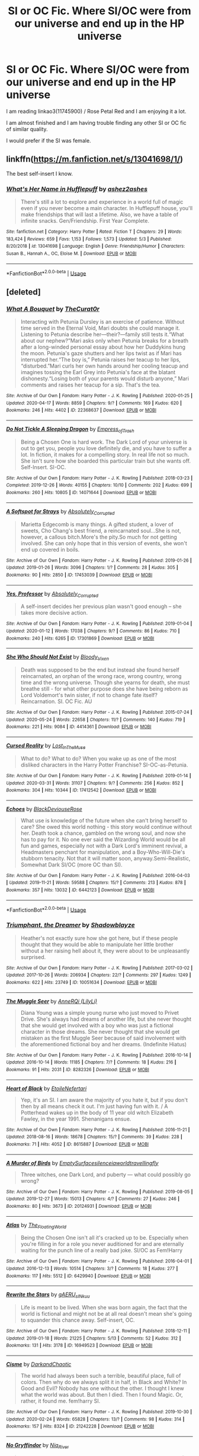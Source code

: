 #+TITLE: SI or OC Fic. Where SI/OC were from our universe and end up in the HP universe

* SI or OC Fic. Where SI/OC were from our universe and end up in the HP universe
:PROPERTIES:
:Author: Elementa_7801
:Score: 7
:DateUnix: 1591367010.0
:DateShort: 2020-Jun-05
:FlairText: Request
:END:
I am reading linkao3(11745900) / Rose Petal Red and I am enjoying it a lot.

I am almost finished and I am having trouble finding any other SI or OC fic of similar quality.

I would prefer if the SI was female.


** linkffn([[https://m.fanfiction.net/s/13041698/1/]])

The best self-insert I know.
:PROPERTIES:
:Author: MTheLoud
:Score: 2
:DateUnix: 1591409755.0
:DateShort: 2020-Jun-06
:END:

*** [[https://www.fanfiction.net/s/13041698/1/][*/What's Her Name in Hufflepuff/*]] by [[https://www.fanfiction.net/u/12472/ashez2ashes][/ashez2ashes/]]

#+begin_quote
  There's still a lot to explore and experience in a world full of magic even if you never become a main character. In Hufflepuff house, you'll make friendships that will last a lifetime. Also, we have a table of infinite snacks. Gen/Friendship. First Year Complete.
#+end_quote

^{/Site/:} ^{fanfiction.net} ^{*|*} ^{/Category/:} ^{Harry} ^{Potter} ^{*|*} ^{/Rated/:} ^{Fiction} ^{T} ^{*|*} ^{/Chapters/:} ^{29} ^{*|*} ^{/Words/:} ^{183,424} ^{*|*} ^{/Reviews/:} ^{659} ^{*|*} ^{/Favs/:} ^{1,153} ^{*|*} ^{/Follows/:} ^{1,573} ^{*|*} ^{/Updated/:} ^{5/3} ^{*|*} ^{/Published/:} ^{8/20/2018} ^{*|*} ^{/id/:} ^{13041698} ^{*|*} ^{/Language/:} ^{English} ^{*|*} ^{/Genre/:} ^{Friendship/Humor} ^{*|*} ^{/Characters/:} ^{Susan} ^{B.,} ^{Hannah} ^{A.,} ^{OC,} ^{Eloise} ^{M.} ^{*|*} ^{/Download/:} ^{[[http://www.ff2ebook.com/old/ffn-bot/index.php?id=13041698&source=ff&filetype=epub][EPUB]]} ^{or} ^{[[http://www.ff2ebook.com/old/ffn-bot/index.php?id=13041698&source=ff&filetype=mobi][MOBI]]}

--------------

*FanfictionBot*^{2.0.0-beta} | [[https://github.com/tusing/reddit-ffn-bot/wiki/Usage][Usage]]
:PROPERTIES:
:Author: FanfictionBot
:Score: 1
:DateUnix: 1591409771.0
:DateShort: 2020-Jun-06
:END:


** [deleted]
:PROPERTIES:
:Score: 2
:DateUnix: 1591508405.0
:DateShort: 2020-Jun-07
:END:

*** [[https://archiveofourown.org/works/22368637][*/What A Bouquet/*]] by [[https://www.archiveofourown.org/users/TheCurat0r/pseuds/TheCurat0r][/TheCurat0r/]]

#+begin_quote
  Interacting with Petunia Dursley is an exercise of patience. Without time served in the Eternal Void, Mari doubts she could manage it. Listening to Petunia describe her---their?---family still tests it.“What about our nephew?”Mari asks only when Petunia breaks for a breath after a long-winded personal essay about how her Duddykins hung the moon. Petunia's gaze shutters and her lips twist as if Mari has interrupted her.“The boy is,” Petunia raises her teacup to her lips, “disturbed.”Mari curls her own hands around her cooling teacup and imagines tossing the Earl Grey into Petunia's face at the blatant dishonesty.“Losing both of your parents would disturb anyone,” Mari comments and raises her teacup for a sip.  That's the tea.
#+end_quote

^{/Site/:} ^{Archive} ^{of} ^{Our} ^{Own} ^{*|*} ^{/Fandom/:} ^{Harry} ^{Potter} ^{-} ^{J.} ^{K.} ^{Rowling} ^{*|*} ^{/Published/:} ^{2020-01-25} ^{*|*} ^{/Updated/:} ^{2020-04-17} ^{*|*} ^{/Words/:} ^{8859} ^{*|*} ^{/Chapters/:} ^{9/?} ^{*|*} ^{/Comments/:} ^{169} ^{*|*} ^{/Kudos/:} ^{620} ^{*|*} ^{/Bookmarks/:} ^{246} ^{*|*} ^{/Hits/:} ^{4402} ^{*|*} ^{/ID/:} ^{22368637} ^{*|*} ^{/Download/:} ^{[[https://archiveofourown.org/downloads/22368637/What%20A%20Bouquet.epub?updated_at=1587106847][EPUB]]} ^{or} ^{[[https://archiveofourown.org/downloads/22368637/What%20A%20Bouquet.mobi?updated_at=1587106847][MOBI]]}

--------------

[[https://archiveofourown.org/works/14071644][*/Do Not Tickle A Sleeping Dragon/*]] by [[https://www.archiveofourown.org/users/Empress_of_Trash/pseuds/Empress_of_Trash][/Empress_of_Trash/]]

#+begin_quote
  Being a Chosen One is hard work. The Dark Lord of your universe is out to get you, people you love definitely die, and you have to suffer a lot. In fiction, it makes for a compelling story. In real life not so much. She isn't sure how she boarded this particular train but she wants off. Self-Insert. SI-OC.
#+end_quote

^{/Site/:} ^{Archive} ^{of} ^{Our} ^{Own} ^{*|*} ^{/Fandom/:} ^{Harry} ^{Potter} ^{-} ^{J.} ^{K.} ^{Rowling} ^{*|*} ^{/Published/:} ^{2018-03-23} ^{*|*} ^{/Completed/:} ^{2019-12-26} ^{*|*} ^{/Words/:} ^{40155} ^{*|*} ^{/Chapters/:} ^{10/10} ^{*|*} ^{/Comments/:} ^{202} ^{*|*} ^{/Kudos/:} ^{699} ^{*|*} ^{/Bookmarks/:} ^{260} ^{*|*} ^{/Hits/:} ^{10805} ^{*|*} ^{/ID/:} ^{14071644} ^{*|*} ^{/Download/:} ^{[[https://archiveofourown.org/downloads/14071644/Do%20Not%20Tickle%20A%20Sleeping.epub?updated_at=1577342051][EPUB]]} ^{or} ^{[[https://archiveofourown.org/downloads/14071644/Do%20Not%20Tickle%20A%20Sleeping.mobi?updated_at=1577342051][MOBI]]}

--------------

[[https://archiveofourown.org/works/17453039][*/A Softspot for Strays/*]] by [[https://www.archiveofourown.org/users/Absolutely_Corrupted/pseuds/Absolutely_Corrupted][/Absolutely_Corrupted/]]

#+begin_quote
  Marietta Edgecomb is many things. A gifted student, a lover of sweets, Cho Chang's best friend, a reincarnated soul...She is not, however, a callous bitch.More's the pity.So much for not getting involved. She can only hope that in this version of events, she won't end up covered in boils.
#+end_quote

^{/Site/:} ^{Archive} ^{of} ^{Our} ^{Own} ^{*|*} ^{/Fandom/:} ^{Harry} ^{Potter} ^{-} ^{J.} ^{K.} ^{Rowling} ^{*|*} ^{/Published/:} ^{2019-01-26} ^{*|*} ^{/Updated/:} ^{2019-01-26} ^{*|*} ^{/Words/:} ^{3096} ^{*|*} ^{/Chapters/:} ^{1/?} ^{*|*} ^{/Comments/:} ^{28} ^{*|*} ^{/Kudos/:} ^{305} ^{*|*} ^{/Bookmarks/:} ^{90} ^{*|*} ^{/Hits/:} ^{2850} ^{*|*} ^{/ID/:} ^{17453039} ^{*|*} ^{/Download/:} ^{[[https://archiveofourown.org/downloads/17453039/A%20Softspot%20for%20Strays.epub?updated_at=1578161709][EPUB]]} ^{or} ^{[[https://archiveofourown.org/downloads/17453039/A%20Softspot%20for%20Strays.mobi?updated_at=1578161709][MOBI]]}

--------------

[[https://archiveofourown.org/works/17301869][*/Yes, Professor/*]] by [[https://www.archiveofourown.org/users/Absolutely_Corrupted/pseuds/Absolutely_Corrupted][/Absolutely_Corrupted/]]

#+begin_quote
  A self-insert decides her previous plan wasn't good enough -- she takes more decisive action.
#+end_quote

^{/Site/:} ^{Archive} ^{of} ^{Our} ^{Own} ^{*|*} ^{/Fandom/:} ^{Harry} ^{Potter} ^{-} ^{J.} ^{K.} ^{Rowling} ^{*|*} ^{/Published/:} ^{2019-01-04} ^{*|*} ^{/Updated/:} ^{2020-01-12} ^{*|*} ^{/Words/:} ^{17038} ^{*|*} ^{/Chapters/:} ^{9/?} ^{*|*} ^{/Comments/:} ^{86} ^{*|*} ^{/Kudos/:} ^{710} ^{*|*} ^{/Bookmarks/:} ^{240} ^{*|*} ^{/Hits/:} ^{6265} ^{*|*} ^{/ID/:} ^{17301869} ^{*|*} ^{/Download/:} ^{[[https://archiveofourown.org/downloads/17301869/Yes%20Professor.epub?updated_at=1591283295][EPUB]]} ^{or} ^{[[https://archiveofourown.org/downloads/17301869/Yes%20Professor.mobi?updated_at=1591283295][MOBI]]}

--------------

[[https://archiveofourown.org/works/4414361][*/She Who Should Not Exist/*]] by [[https://www.archiveofourown.org/users/Bloody_Vixen/pseuds/Bloody_Vixen][/Bloody_Vixen/]]

#+begin_quote
  Death was supposed to be the end but instead she found herself reincarnated, an orphan of the wrong race, wrong country, wrong time and the wrong universe. Though she yearns for death, she must breathe still - for what other purpose does she have being reborn as Lord Voldemort's twin sister, if not to change fate itself? Reincarnation. SI. OC Fic. AU
#+end_quote

^{/Site/:} ^{Archive} ^{of} ^{Our} ^{Own} ^{*|*} ^{/Fandom/:} ^{Harry} ^{Potter} ^{-} ^{J.} ^{K.} ^{Rowling} ^{*|*} ^{/Published/:} ^{2015-07-24} ^{*|*} ^{/Updated/:} ^{2020-05-24} ^{*|*} ^{/Words/:} ^{22658} ^{*|*} ^{/Chapters/:} ^{11/?} ^{*|*} ^{/Comments/:} ^{140} ^{*|*} ^{/Kudos/:} ^{719} ^{*|*} ^{/Bookmarks/:} ^{221} ^{*|*} ^{/Hits/:} ^{9084} ^{*|*} ^{/ID/:} ^{4414361} ^{*|*} ^{/Download/:} ^{[[https://archiveofourown.org/downloads/4414361/She%20Who%20Should%20Not%20Exist.epub?updated_at=1590343950][EPUB]]} ^{or} ^{[[https://archiveofourown.org/downloads/4414361/She%20Who%20Should%20Not%20Exist.mobi?updated_at=1590343950][MOBI]]}

--------------

[[https://archiveofourown.org/works/17412542][*/Cursed Reality/*]] by [[https://www.archiveofourown.org/users/Lost_In_The_Muse/pseuds/Lost_In_The_Muse][/Lost_In_The_Muse/]]

#+begin_quote
  What to do? What to do? When you wake up as one of the most disliked characters in the Harry Potter Franchise? SI-OC-as-Petunia.
#+end_quote

^{/Site/:} ^{Archive} ^{of} ^{Our} ^{Own} ^{*|*} ^{/Fandom/:} ^{Harry} ^{Potter} ^{-} ^{J.} ^{K.} ^{Rowling} ^{*|*} ^{/Published/:} ^{2019-01-14} ^{*|*} ^{/Updated/:} ^{2020-03-31} ^{*|*} ^{/Words/:} ^{31107} ^{*|*} ^{/Chapters/:} ^{9/?} ^{*|*} ^{/Comments/:} ^{256} ^{*|*} ^{/Kudos/:} ^{852} ^{*|*} ^{/Bookmarks/:} ^{304} ^{*|*} ^{/Hits/:} ^{10344} ^{*|*} ^{/ID/:} ^{17412542} ^{*|*} ^{/Download/:} ^{[[https://archiveofourown.org/downloads/17412542/Cursed%20Reality.epub?updated_at=1585701060][EPUB]]} ^{or} ^{[[https://archiveofourown.org/downloads/17412542/Cursed%20Reality.mobi?updated_at=1585701060][MOBI]]}

--------------

[[https://archiveofourown.org/works/6442123][*/Echoes/*]] by [[https://www.archiveofourown.org/users/BlackDeviouseRose/pseuds/BlackDeviouseRose][/BlackDeviouseRose/]]

#+begin_quote
  What use is knowledge of the future when she can't bring herself to care? She owed this world nothing - this story would continue without her. Death took a chance, gambled on the wrong soul, and now she has to pay for it. No one ever said the Wizarding World would be all fun and games, especially not with a Dark Lord's imminent revival, a Headmasters penchant for manipulation, and a Boy-Who-Will-Die's stubborn tenacity. Not that it will matter soon, anyway.Semi-Realistic, Somewhat Dark SI/OC (more OC than SI).
#+end_quote

^{/Site/:} ^{Archive} ^{of} ^{Our} ^{Own} ^{*|*} ^{/Fandom/:} ^{Harry} ^{Potter} ^{-} ^{J.} ^{K.} ^{Rowling} ^{*|*} ^{/Published/:} ^{2016-04-03} ^{*|*} ^{/Updated/:} ^{2019-11-21} ^{*|*} ^{/Words/:} ^{59588} ^{*|*} ^{/Chapters/:} ^{15/?} ^{*|*} ^{/Comments/:} ^{213} ^{*|*} ^{/Kudos/:} ^{878} ^{*|*} ^{/Bookmarks/:} ^{357} ^{*|*} ^{/Hits/:} ^{13032} ^{*|*} ^{/ID/:} ^{6442123} ^{*|*} ^{/Download/:} ^{[[https://archiveofourown.org/downloads/6442123/Echoes.epub?updated_at=1582838336][EPUB]]} ^{or} ^{[[https://archiveofourown.org/downloads/6442123/Echoes.mobi?updated_at=1582838336][MOBI]]}

--------------

*FanfictionBot*^{2.0.0-beta} | [[https://github.com/tusing/reddit-ffn-bot/wiki/Usage][Usage]]
:PROPERTIES:
:Author: FanfictionBot
:Score: 1
:DateUnix: 1591508446.0
:DateShort: 2020-Jun-07
:END:


*** [[https://archiveofourown.org/works/10051634][*/Triumphant, the Dreamer/*]] by [[https://www.archiveofourown.org/users/Shadowblayze/pseuds/Shadowblayze][/Shadowblayze/]]

#+begin_quote
  Heather's not exactly sure how she got here, but if these people thought that they would be able to manipulate her little brother without a her raising hell about it, they were about to be unpleasantly surprised.
#+end_quote

^{/Site/:} ^{Archive} ^{of} ^{Our} ^{Own} ^{*|*} ^{/Fandom/:} ^{Harry} ^{Potter} ^{-} ^{J.} ^{K.} ^{Rowling} ^{*|*} ^{/Published/:} ^{2017-03-02} ^{*|*} ^{/Updated/:} ^{2017-10-26} ^{*|*} ^{/Words/:} ^{206934} ^{*|*} ^{/Chapters/:} ^{22/?} ^{*|*} ^{/Comments/:} ^{297} ^{*|*} ^{/Kudos/:} ^{1249} ^{*|*} ^{/Bookmarks/:} ^{622} ^{*|*} ^{/Hits/:} ^{23749} ^{*|*} ^{/ID/:} ^{10051634} ^{*|*} ^{/Download/:} ^{[[https://archiveofourown.org/downloads/10051634/Triumphant%20the%20Dreamer.epub?updated_at=1554199454][EPUB]]} ^{or} ^{[[https://archiveofourown.org/downloads/10051634/Triumphant%20the%20Dreamer.mobi?updated_at=1554199454][MOBI]]}

--------------

[[https://archiveofourown.org/works/8282326][*/The Muggle Seer/*]] by [[https://www.archiveofourown.org/users/LilyLi/pseuds/AnneRQi][/AnneRQi (LilyLi)/]]

#+begin_quote
  Diana Young was a simple young nurse who just moved to Privet Drive. She's always had dreams of another life, but she never thought that she would get involved with a boy who was just a fictional character in those dreams. She never thought that she would get mistaken as the first Muggle Seer because of said involvement with the aforementioned fictional boy and her dreams. (Indefinite Hiatus)
#+end_quote

^{/Site/:} ^{Archive} ^{of} ^{Our} ^{Own} ^{*|*} ^{/Fandom/:} ^{Harry} ^{Potter} ^{-} ^{J.} ^{K.} ^{Rowling} ^{*|*} ^{/Published/:} ^{2016-10-14} ^{*|*} ^{/Updated/:} ^{2016-10-14} ^{*|*} ^{/Words/:} ^{11185} ^{*|*} ^{/Chapters/:} ^{7/?} ^{*|*} ^{/Comments/:} ^{18} ^{*|*} ^{/Kudos/:} ^{216} ^{*|*} ^{/Bookmarks/:} ^{91} ^{*|*} ^{/Hits/:} ^{2031} ^{*|*} ^{/ID/:} ^{8282326} ^{*|*} ^{/Download/:} ^{[[https://archiveofourown.org/downloads/8282326/The%20Muggle%20Seer.epub?updated_at=1546370978][EPUB]]} ^{or} ^{[[https://archiveofourown.org/downloads/8282326/The%20Muggle%20Seer.mobi?updated_at=1546370978][MOBI]]}

--------------

[[https://archiveofourown.org/works/8615887][*/Heart of Black/*]] by [[https://www.archiveofourown.org/users/EtoileNefertari/pseuds/EtoileNefertari][/EtoileNefertari/]]

#+begin_quote
  Yep, it's an SI. I am aware the majority of you hate it, but if you don't then by all means check it out. I'm just having fun with it. / A Potterhead wakes up in the body of 11 year old witch Elizabeth Fawley, in the year 1991. Shenanigans ensue.
#+end_quote

^{/Site/:} ^{Archive} ^{of} ^{Our} ^{Own} ^{*|*} ^{/Fandom/:} ^{Harry} ^{Potter} ^{-} ^{J.} ^{K.} ^{Rowling} ^{*|*} ^{/Published/:} ^{2016-11-21} ^{*|*} ^{/Updated/:} ^{2018-08-16} ^{*|*} ^{/Words/:} ^{18678} ^{*|*} ^{/Chapters/:} ^{15/?} ^{*|*} ^{/Comments/:} ^{39} ^{*|*} ^{/Kudos/:} ^{228} ^{*|*} ^{/Bookmarks/:} ^{71} ^{*|*} ^{/Hits/:} ^{4052} ^{*|*} ^{/ID/:} ^{8615887} ^{*|*} ^{/Download/:} ^{[[https://archiveofourown.org/downloads/8615887/Heart%20of%20Black.epub?updated_at=1585216835][EPUB]]} ^{or} ^{[[https://archiveofourown.org/downloads/8615887/Heart%20of%20Black.mobi?updated_at=1585216835][MOBI]]}

--------------

[[https://archiveofourown.org/works/20124931][*/A Murder of Birds/*]] by [[https://www.archiveofourown.org/users/EmptySurface/pseuds/EmptySurface/users/silenceia/pseuds/silenceia/users/worldtravellingfly/pseuds/worldtravellingfly][/EmptySurfacesilenceiaworldtravellingfly/]]

#+begin_quote
  Three witches, one Dark Lord, and puberty --- what could possibly go wrong?
#+end_quote

^{/Site/:} ^{Archive} ^{of} ^{Our} ^{Own} ^{*|*} ^{/Fandom/:} ^{Harry} ^{Potter} ^{-} ^{J.} ^{K.} ^{Rowling} ^{*|*} ^{/Published/:} ^{2019-08-05} ^{*|*} ^{/Updated/:} ^{2019-12-27} ^{*|*} ^{/Words/:} ^{15013} ^{*|*} ^{/Chapters/:} ^{4/?} ^{*|*} ^{/Comments/:} ^{27} ^{*|*} ^{/Kudos/:} ^{246} ^{*|*} ^{/Bookmarks/:} ^{80} ^{*|*} ^{/Hits/:} ^{3673} ^{*|*} ^{/ID/:} ^{20124931} ^{*|*} ^{/Download/:} ^{[[https://archiveofourown.org/downloads/20124931/A%20Murder%20of%20Birds.epub?updated_at=1577838656][EPUB]]} ^{or} ^{[[https://archiveofourown.org/downloads/20124931/A%20Murder%20of%20Birds.mobi?updated_at=1577838656][MOBI]]}

--------------

[[https://archiveofourown.org/works/6429940][*/Atlas/*]] by [[https://www.archiveofourown.org/users/The_Floating_World/pseuds/The_Floating_World][/The_Floating_World/]]

#+begin_quote
  Being the Chosen One isn't all it's cracked up to be. Especially when you're filling in for a role you never auditioned for and are eternally waiting for the punch line of a really bad joke. SI/OC as Fem!Harry
#+end_quote

^{/Site/:} ^{Archive} ^{of} ^{Our} ^{Own} ^{*|*} ^{/Fandom/:} ^{Harry} ^{Potter} ^{-} ^{J.} ^{K.} ^{Rowling} ^{*|*} ^{/Published/:} ^{2016-04-01} ^{*|*} ^{/Updated/:} ^{2016-12-13} ^{*|*} ^{/Words/:} ^{10514} ^{*|*} ^{/Chapters/:} ^{3/?} ^{*|*} ^{/Comments/:} ^{18} ^{*|*} ^{/Kudos/:} ^{277} ^{*|*} ^{/Bookmarks/:} ^{117} ^{*|*} ^{/Hits/:} ^{5512} ^{*|*} ^{/ID/:} ^{6429940} ^{*|*} ^{/Download/:} ^{[[https://archiveofourown.org/downloads/6429940/Atlas.epub?updated_at=1510208824][EPUB]]} ^{or} ^{[[https://archiveofourown.org/downloads/6429940/Atlas.mobi?updated_at=1510208824][MOBI]]}

--------------

[[https://archiveofourown.org/works/16949523][*/Rewrite the Stars/*]] by [[https://www.archiveofourown.org/users/gAERU_sINkuu/pseuds/gAERU_sINkuu][/gAERU_sINkuu/]]

#+begin_quote
  Life is meant to be lived. When she was born again, the fact that the world is fictional and might not be at all real doesn't mean she's going to squander this chance away. Self-insert, OC.
#+end_quote

^{/Site/:} ^{Archive} ^{of} ^{Our} ^{Own} ^{*|*} ^{/Fandom/:} ^{Harry} ^{Potter} ^{-} ^{J.} ^{K.} ^{Rowling} ^{*|*} ^{/Published/:} ^{2018-12-11} ^{*|*} ^{/Updated/:} ^{2019-01-18} ^{*|*} ^{/Words/:} ^{21225} ^{*|*} ^{/Chapters/:} ^{5/13} ^{*|*} ^{/Comments/:} ^{52} ^{*|*} ^{/Kudos/:} ^{312} ^{*|*} ^{/Bookmarks/:} ^{131} ^{*|*} ^{/Hits/:} ^{3178} ^{*|*} ^{/ID/:} ^{16949523} ^{*|*} ^{/Download/:} ^{[[https://archiveofourown.org/downloads/16949523/Rewrite%20the%20Stars.epub?updated_at=1567726703][EPUB]]} ^{or} ^{[[https://archiveofourown.org/downloads/16949523/Rewrite%20the%20Stars.mobi?updated_at=1567726703][MOBI]]}

--------------

[[https://archiveofourown.org/works/21242228][*/Cisme/*]] by [[https://www.archiveofourown.org/users/DarkandChaotic/pseuds/DarkandChaotic][/DarkandChaotic/]]

#+begin_quote
  The world had always been such a terrible, beautiful place, full of colors. Then why do we always split it in half, in Black and White? In Good and Evil? Nobody has one without the other. I thought I knew what the world was about. But then I died. Then I found Magic. Or, rather, it found me. fem!harry SI.
#+end_quote

^{/Site/:} ^{Archive} ^{of} ^{Our} ^{Own} ^{*|*} ^{/Fandom/:} ^{Harry} ^{Potter} ^{-} ^{J.} ^{K.} ^{Rowling} ^{*|*} ^{/Published/:} ^{2019-10-30} ^{*|*} ^{/Updated/:} ^{2020-02-24} ^{*|*} ^{/Words/:} ^{65828} ^{*|*} ^{/Chapters/:} ^{13/?} ^{*|*} ^{/Comments/:} ^{98} ^{*|*} ^{/Kudos/:} ^{314} ^{*|*} ^{/Bookmarks/:} ^{157} ^{*|*} ^{/Hits/:} ^{8324} ^{*|*} ^{/ID/:} ^{21242228} ^{*|*} ^{/Download/:} ^{[[https://archiveofourown.org/downloads/21242228/Cisme.epub?updated_at=1582553415][EPUB]]} ^{or} ^{[[https://archiveofourown.org/downloads/21242228/Cisme.mobi?updated_at=1582553415][MOBI]]}

--------------

[[https://archiveofourown.org/works/2748992][*/No Gryffindor/*]] by [[https://www.archiveofourown.org/users/Nia_River/pseuds/Nia_River][/Nia_River/]]

#+begin_quote
  I wasn't the Lavender that could have been ... I was no Gryffindor.(A realistic attempt at an SI fic, with absolutely zero Mary-Sue-ishness).
#+end_quote

^{/Site/:} ^{Archive} ^{of} ^{Our} ^{Own} ^{*|*} ^{/Fandom/:} ^{Harry} ^{Potter} ^{-} ^{J.} ^{K.} ^{Rowling} ^{*|*} ^{/Published/:} ^{2014-12-10} ^{*|*} ^{/Words/:} ^{2336} ^{*|*} ^{/Chapters/:} ^{1/1} ^{*|*} ^{/Comments/:} ^{41} ^{*|*} ^{/Kudos/:} ^{440} ^{*|*} ^{/Bookmarks/:} ^{78} ^{*|*} ^{/Hits/:} ^{7385} ^{*|*} ^{/ID/:} ^{2748992} ^{*|*} ^{/Download/:} ^{[[https://archiveofourown.org/downloads/2748992/No%20Gryffindor.epub?updated_at=1524319267][EPUB]]} ^{or} ^{[[https://archiveofourown.org/downloads/2748992/No%20Gryffindor.mobi?updated_at=1524319267][MOBI]]}

--------------

*FanfictionBot*^{2.0.0-beta} | [[https://github.com/tusing/reddit-ffn-bot/wiki/Usage][Usage]]
:PROPERTIES:
:Author: FanfictionBot
:Score: 1
:DateUnix: 1591508457.0
:DateShort: 2020-Jun-07
:END:


*** [[https://archiveofourown.org/works/7628623][*/Dawn of a New Century/*]] by [[https://www.archiveofourown.org/users/bakaprincess85/pseuds/bakaprincess85][/bakaprincess85/]]

#+begin_quote
  You won't believe me when I tell you who I was reborn as, but I'll tell you anyway. There was no Harry James Potter. Instead, there was an Adaline Lily Potter. Yes, you read this right. I was reborn into a female Harry Potter. Go me! Not really, if you remember what all Harry had to go through before he got his happy ever after.
#+end_quote

^{/Site/:} ^{Archive} ^{of} ^{Our} ^{Own} ^{*|*} ^{/Fandom/:} ^{Harry} ^{Potter} ^{-} ^{J.} ^{K.} ^{Rowling} ^{*|*} ^{/Published/:} ^{2016-07-30} ^{*|*} ^{/Updated/:} ^{2016-08-21} ^{*|*} ^{/Words/:} ^{22951} ^{*|*} ^{/Chapters/:} ^{16/?} ^{*|*} ^{/Comments/:} ^{82} ^{*|*} ^{/Kudos/:} ^{483} ^{*|*} ^{/Bookmarks/:} ^{176} ^{*|*} ^{/Hits/:} ^{9479} ^{*|*} ^{/ID/:} ^{7628623} ^{*|*} ^{/Download/:} ^{[[https://archiveofourown.org/downloads/7628623/Dawn%20of%20a%20New%20Century.epub?updated_at=1471815035][EPUB]]} ^{or} ^{[[https://archiveofourown.org/downloads/7628623/Dawn%20of%20a%20New%20Century.mobi?updated_at=1471815035][MOBI]]}

--------------

[[https://archiveofourown.org/works/5143445][*/Stars in the Silence/*]] by [[https://www.archiveofourown.org/users/Nariel/pseuds/Nariel][/Nariel/]]

#+begin_quote
  London is a big city. In cities of such size, many small details pass by unnoticed by most of the crowd. Homes become invisible, shops are glanced over and ignored, strange events and people are written off as one-time occurrences, and anomalies are unknowingly brushed aside. SI/OC.
#+end_quote

^{/Site/:} ^{Archive} ^{of} ^{Our} ^{Own} ^{*|*} ^{/Fandom/:} ^{Harry} ^{Potter} ^{-} ^{J.} ^{K.} ^{Rowling} ^{*|*} ^{/Published/:} ^{2015-11-04} ^{*|*} ^{/Updated/:} ^{2017-11-04} ^{*|*} ^{/Words/:} ^{50969} ^{*|*} ^{/Chapters/:} ^{17/?} ^{*|*} ^{/Comments/:} ^{90} ^{*|*} ^{/Kudos/:} ^{569} ^{*|*} ^{/Bookmarks/:} ^{223} ^{*|*} ^{/Hits/:} ^{14873} ^{*|*} ^{/ID/:} ^{5143445} ^{*|*} ^{/Download/:} ^{[[https://archiveofourown.org/downloads/5143445/Stars%20in%20the%20Silence.epub?updated_at=1585060223][EPUB]]} ^{or} ^{[[https://archiveofourown.org/downloads/5143445/Stars%20in%20the%20Silence.mobi?updated_at=1585060223][MOBI]]}

--------------

[[https://archiveofourown.org/works/14344680][*/where the stars hide their graves/*]] by [[https://www.archiveofourown.org/users/Morte_Sangriz/pseuds/Morte_Sangriz/users/NonchalantxFish/pseuds/NonchalantxFish][/Morte_SangrizNonchalantxFish/]]

#+begin_quote
  Sometimes new stars are born from the collapse of others, life from death, order from chaos. Sometimes new stars are born in worlds that once lived in the pages of a book and think upon waking "shit." Canopa is one such star. Now, if only she could actually remember the entire plot instead of just bits and pieces that would be great. (SI/OC) Pairing undecided.
#+end_quote

^{/Site/:} ^{Archive} ^{of} ^{Our} ^{Own} ^{*|*} ^{/Fandom/:} ^{Harry} ^{Potter} ^{-} ^{J.} ^{K.} ^{Rowling} ^{*|*} ^{/Published/:} ^{2018-04-17} ^{*|*} ^{/Updated/:} ^{2019-04-30} ^{*|*} ^{/Words/:} ^{12978} ^{*|*} ^{/Chapters/:} ^{4/?} ^{*|*} ^{/Comments/:} ^{77} ^{*|*} ^{/Kudos/:} ^{607} ^{*|*} ^{/Bookmarks/:} ^{248} ^{*|*} ^{/Hits/:} ^{8583} ^{*|*} ^{/ID/:} ^{14344680} ^{*|*} ^{/Download/:} ^{[[https://archiveofourown.org/downloads/14344680/where%20the%20stars%20hide.epub?updated_at=1556846785][EPUB]]} ^{or} ^{[[https://archiveofourown.org/downloads/14344680/where%20the%20stars%20hide.mobi?updated_at=1556846785][MOBI]]}

--------------

[[https://archiveofourown.org/works/15342105][*/Riddle Chronicles/*]] by [[https://www.archiveofourown.org/users/Maerchenlaenderin/pseuds/Maerchenlaenderin][/Maerchenlaenderin/]]

#+begin_quote
  Oh.Bloody. Hell.I knew I could be a bit thick sometimes, but that was bad, even for me. I had been so focused on the books that I hadn't thought about my surroundings at all. Old-timer cars. The clothes. People's reactions to my skin tone. Heating systems. The non-existing regulations for orphanages. Those weren't the eighties. I was in the bloody thirties! In the time of Tom Riddle! And... the boy I shared a room with... was THE Lord Voldemort!!!Or... would become him.Whatever.
#+end_quote

^{/Site/:} ^{Archive} ^{of} ^{Our} ^{Own} ^{*|*} ^{/Fandom/:} ^{Harry} ^{Potter} ^{-} ^{J.} ^{K.} ^{Rowling} ^{*|*} ^{/Published/:} ^{2018-07-18} ^{*|*} ^{/Updated/:} ^{2019-06-11} ^{*|*} ^{/Words/:} ^{30905} ^{*|*} ^{/Chapters/:} ^{18/?} ^{*|*} ^{/Comments/:} ^{165} ^{*|*} ^{/Kudos/:} ^{289} ^{*|*} ^{/Bookmarks/:} ^{111} ^{*|*} ^{/Hits/:} ^{6209} ^{*|*} ^{/ID/:} ^{15342105} ^{*|*} ^{/Download/:} ^{[[https://archiveofourown.org/downloads/15342105/Riddle%20Chronicles.epub?updated_at=1567165052][EPUB]]} ^{or} ^{[[https://archiveofourown.org/downloads/15342105/Riddle%20Chronicles.mobi?updated_at=1567165052][MOBI]]}

--------------

[[https://archiveofourown.org/works/15315219][*/Granger Chronicles/*]] by [[https://www.archiveofourown.org/users/Maerchenlaenderin/pseuds/Maerchenlaenderin][/Maerchenlaenderin/]]

#+begin_quote
  Granger?I knew that name. Why did I know that name?It really DID sound fami-... Oh.A mop of bushy, untameable hair. Books, everywhere one looked. The obvious lack of other interests.Oh, wonderful.I had always thought her a very flat character, with no more use than being the personal library and research assistant of her friends, and what I had seen of her life ‘till now emphasized that conviction.Bloody. Hell. I was Hermione fucking Granger.
#+end_quote

^{/Site/:} ^{Archive} ^{of} ^{Our} ^{Own} ^{*|*} ^{/Fandom/:} ^{Harry} ^{Potter} ^{-} ^{J.} ^{K.} ^{Rowling} ^{*|*} ^{/Published/:} ^{2018-07-16} ^{*|*} ^{/Updated/:} ^{2020-06-01} ^{*|*} ^{/Words/:} ^{50510} ^{*|*} ^{/Chapters/:} ^{24/?} ^{*|*} ^{/Comments/:} ^{258} ^{*|*} ^{/Kudos/:} ^{666} ^{*|*} ^{/Bookmarks/:} ^{259} ^{*|*} ^{/Hits/:} ^{13168} ^{*|*} ^{/ID/:} ^{15315219} ^{*|*} ^{/Download/:} ^{[[https://archiveofourown.org/downloads/15315219/Granger%20Chronicles.epub?updated_at=1591026592][EPUB]]} ^{or} ^{[[https://archiveofourown.org/downloads/15315219/Granger%20Chronicles.mobi?updated_at=1591026592][MOBI]]}

--------------

[[https://archiveofourown.org/works/20526767][*/qui vivra verra/*]] by [[https://www.archiveofourown.org/users/heatherandochre/pseuds/heatherandochre][/heatherandochre/]]

#+begin_quote
  The residents of Number 8 Privet Drive were just as they were expected to be.
#+end_quote

^{/Site/:} ^{Archive} ^{of} ^{Our} ^{Own} ^{*|*} ^{/Fandom/:} ^{Harry} ^{Potter} ^{-} ^{J.} ^{K.} ^{Rowling} ^{*|*} ^{/Published/:} ^{2019-09-05} ^{*|*} ^{/Updated/:} ^{2020-05-12} ^{*|*} ^{/Words/:} ^{12436} ^{*|*} ^{/Chapters/:} ^{2/?} ^{*|*} ^{/Comments/:} ^{26} ^{*|*} ^{/Kudos/:} ^{74} ^{*|*} ^{/Bookmarks/:} ^{27} ^{*|*} ^{/Hits/:} ^{811} ^{*|*} ^{/ID/:} ^{20526767} ^{*|*} ^{/Download/:} ^{[[https://archiveofourown.org/downloads/20526767/qui%20vivra%20verra.epub?updated_at=1589338883][EPUB]]} ^{or} ^{[[https://archiveofourown.org/downloads/20526767/qui%20vivra%20verra.mobi?updated_at=1589338883][MOBI]]}

--------------

[[https://archiveofourown.org/works/24113458][*/The Mudblood of Slytherin/*]] by [[https://www.archiveofourown.org/users/nickahontas/pseuds/nickahontas][/nickahontas/]]

#+begin_quote
  A college student is reborn as Ted Tonks's little sister. She is determined to learn all that she can in order to vanquish Voldemort before Halloween of 1981. At any cost, by any means. That intense ambition and utter ruthlessness has the Hat sort her, a known muggleborn, into Slytherin. _____________________I got tired of reading OCs and SIs and AUs that did nothing to change to the plot so here we are.
#+end_quote

^{/Site/:} ^{Archive} ^{of} ^{Our} ^{Own} ^{*|*} ^{/Fandom/:} ^{Harry} ^{Potter} ^{-} ^{J.} ^{K.} ^{Rowling} ^{*|*} ^{/Published/:} ^{2020-05-10} ^{*|*} ^{/Updated/:} ^{2020-05-15} ^{*|*} ^{/Words/:} ^{9618} ^{*|*} ^{/Chapters/:} ^{4/12} ^{*|*} ^{/Comments/:} ^{24} ^{*|*} ^{/Kudos/:} ^{140} ^{*|*} ^{/Bookmarks/:} ^{70} ^{*|*} ^{/Hits/:} ^{1251} ^{*|*} ^{/ID/:} ^{24113458} ^{*|*} ^{/Download/:} ^{[[https://archiveofourown.org/downloads/24113458/The%20Mudblood%20of.epub?updated_at=1589598730][EPUB]]} ^{or} ^{[[https://archiveofourown.org/downloads/24113458/The%20Mudblood%20of.mobi?updated_at=1589598730][MOBI]]}

--------------

*FanfictionBot*^{2.0.0-beta} | [[https://github.com/tusing/reddit-ffn-bot/wiki/Usage][Usage]]
:PROPERTIES:
:Author: FanfictionBot
:Score: 1
:DateUnix: 1591508469.0
:DateShort: 2020-Jun-07
:END:


*** [[https://archiveofourown.org/works/24196849][*/Seven Devils/*]] by [[https://www.archiveofourown.org/users/please_dont/pseuds/please_dont][/please_dont/]]

#+begin_quote
  “Are you implying that I am responsible for Voldemort's actions?” Dumbledore's voice had finally turned cold.“No, I'm saying you're responsible for neglecting a young boy! You treated him with nothing but suspicion and coldness, and when he grew up suspicious and cold you took that as confirmation that you were always right about him.”“I assume you have a reason for laying these heavy charges at my feet,” said Dumbledore quietly.She sighed. “I just think... maybe you should take your own advice and try to solve this problem with love, not destruction. You don't have to destroy a Horcrux. You can heal it.”“You speak of remorse,” Dumbledore didn't sound impressed. “If I may, I see very little chance of convincing Voldemort to feel empathy for the things he has done --”“Not Voldemort,” she interrupted. “Tom.”“You are suggesting that we use Voldemort's first Horcrux to reanimate sixteen-year-old Tom Riddle.” Dumbledore's tone left much to be desired.
#+end_quote

^{/Site/:} ^{Archive} ^{of} ^{Our} ^{Own} ^{*|*} ^{/Fandom/:} ^{Harry} ^{Potter} ^{-} ^{J.} ^{K.} ^{Rowling} ^{*|*} ^{/Published/:} ^{2020-05-15} ^{*|*} ^{/Updated/:} ^{2020-05-28} ^{*|*} ^{/Words/:} ^{40434} ^{*|*} ^{/Chapters/:} ^{13/?} ^{*|*} ^{/Comments/:} ^{27} ^{*|*} ^{/Kudos/:} ^{57} ^{*|*} ^{/Bookmarks/:} ^{18} ^{*|*} ^{/Hits/:} ^{857} ^{*|*} ^{/ID/:} ^{24196849} ^{*|*} ^{/Download/:} ^{[[https://archiveofourown.org/downloads/24196849/Seven%20Devils.epub?updated_at=1590666193][EPUB]]} ^{or} ^{[[https://archiveofourown.org/downloads/24196849/Seven%20Devils.mobi?updated_at=1590666193][MOBI]]}

--------------

*FanfictionBot*^{2.0.0-beta} | [[https://github.com/tusing/reddit-ffn-bot/wiki/Usage][Usage]]
:PROPERTIES:
:Author: FanfictionBot
:Score: 1
:DateUnix: 1591508480.0
:DateShort: 2020-Jun-07
:END:


** [[https://forums.sufficientvelocity.com/threads/umbrus-shade-the-incredibly-annoyed-ravenclaw-harry-potter-si.48980/]]
:PROPERTIES:
:Author: alamptr
:Score: 2
:DateUnix: 1591385809.0
:DateShort: 2020-Jun-06
:END:


** [deleted]
:PROPERTIES:
:Score: 1
:DateUnix: 1591413885.0
:DateShort: 2020-Jun-06
:END:

*** [[https://www.fanfiction.net/s/13195996/1/][*/Harry Potter, Self-Insert/*]] by [[https://www.fanfiction.net/u/11520472/15Redstones][/15Redstones/]]

#+begin_quote
  I am a 18 year old fanfiction writer, schoolkid and computer nerd. I also just woke up in the body of 8 year old Harry Potter. How did I get here? No idea. What am I going to do? Priority one, survive. Priority two, drag this world into the 21st century.
#+end_quote

^{/Site/:} ^{fanfiction.net} ^{*|*} ^{/Category/:} ^{Harry} ^{Potter} ^{*|*} ^{/Rated/:} ^{Fiction} ^{T} ^{*|*} ^{/Chapters/:} ^{21} ^{*|*} ^{/Words/:} ^{37,396} ^{*|*} ^{/Reviews/:} ^{165} ^{*|*} ^{/Favs/:} ^{662} ^{*|*} ^{/Follows/:} ^{943} ^{*|*} ^{/Updated/:} ^{6/3} ^{*|*} ^{/Published/:} ^{2/2/2019} ^{*|*} ^{/id/:} ^{13195996} ^{*|*} ^{/Language/:} ^{English} ^{*|*} ^{/Genre/:} ^{Humor/Adventure} ^{*|*} ^{/Characters/:} ^{Harry} ^{P.,} ^{Hermione} ^{G.,} ^{Severus} ^{S.,} ^{Albus} ^{D.} ^{*|*} ^{/Download/:} ^{[[http://www.ff2ebook.com/old/ffn-bot/index.php?id=13195996&source=ff&filetype=epub][EPUB]]} ^{or} ^{[[http://www.ff2ebook.com/old/ffn-bot/index.php?id=13195996&source=ff&filetype=mobi][MOBI]]}

--------------

*FanfictionBot*^{2.0.0-beta} | [[https://github.com/tusing/reddit-ffn-bot/wiki/Usage][Usage]]
:PROPERTIES:
:Author: FanfictionBot
:Score: 1
:DateUnix: 1591413896.0
:DateShort: 2020-Jun-06
:END:


** Nobody told ME the rules

I've forgotten the author, but I know the SI was Zach/Zack or something.
:PROPERTIES:
:Author: -Umbrella
:Score: 1
:DateUnix: 1591470159.0
:DateShort: 2020-Jun-06
:END:

*** [deleted]
:PROPERTIES:
:Score: 1
:DateUnix: 1591508009.0
:DateShort: 2020-Jun-07
:END:

**** [[https://www.fanfiction.net/s/10851278/1/][*/Nobody told Me the rules/*]] by [[https://www.fanfiction.net/u/5569435/Zaxaramas][/Zaxaramas/]]

#+begin_quote
  An avid Harry Potter fan gets dropped into the wizarding world. Metamorphing, AU goodness. Skewed ages
#+end_quote

^{/Site/:} ^{fanfiction.net} ^{*|*} ^{/Category/:} ^{Harry} ^{Potter} ^{*|*} ^{/Rated/:} ^{Fiction} ^{M} ^{*|*} ^{/Chapters/:} ^{68} ^{*|*} ^{/Words/:} ^{149,146} ^{*|*} ^{/Reviews/:} ^{952} ^{*|*} ^{/Favs/:} ^{2,908} ^{*|*} ^{/Follows/:} ^{1,917} ^{*|*} ^{/Updated/:} ^{3/3/2015} ^{*|*} ^{/Published/:} ^{11/26/2014} ^{*|*} ^{/Status/:} ^{Complete} ^{*|*} ^{/id/:} ^{10851278} ^{*|*} ^{/Language/:} ^{English} ^{*|*} ^{/Genre/:} ^{Humor/Adventure} ^{*|*} ^{/Characters/:} ^{Harry} ^{P.,} ^{Fleur} ^{D.,} ^{N.} ^{Tonks,} ^{OC} ^{*|*} ^{/Download/:} ^{[[http://www.ff2ebook.com/old/ffn-bot/index.php?id=10851278&source=ff&filetype=epub][EPUB]]} ^{or} ^{[[http://www.ff2ebook.com/old/ffn-bot/index.php?id=10851278&source=ff&filetype=mobi][MOBI]]}

--------------

*FanfictionBot*^{2.0.0-beta} | [[https://github.com/tusing/reddit-ffn-bot/wiki/Usage][Usage]]
:PROPERTIES:
:Author: FanfictionBot
:Score: 1
:DateUnix: 1591508023.0
:DateShort: 2020-Jun-07
:END:


** [deleted]
:PROPERTIES:
:Score: 1
:DateUnix: 1591508904.0
:DateShort: 2020-Jun-07
:END:

*** [[https://www.fanfiction.net/s/11491494/1/][*/Darker Than Black/*]] by [[https://www.fanfiction.net/u/3571363/GaleSynch][/GaleSynch/]]

#+begin_quote
  Knowing the future doesn't make it any brighter. AU, SI-OC. Co-written with Riseha.
#+end_quote

^{/Site/:} ^{fanfiction.net} ^{*|*} ^{/Category/:} ^{Harry} ^{Potter} ^{*|*} ^{/Rated/:} ^{Fiction} ^{T} ^{*|*} ^{/Chapters/:} ^{3} ^{*|*} ^{/Words/:} ^{11,207} ^{*|*} ^{/Reviews/:} ^{460} ^{*|*} ^{/Favs/:} ^{1,087} ^{*|*} ^{/Follows/:} ^{1,429} ^{*|*} ^{/Updated/:} ^{1/2/2018} ^{*|*} ^{/Published/:} ^{9/6/2015} ^{*|*} ^{/id/:} ^{11491494} ^{*|*} ^{/Language/:} ^{English} ^{*|*} ^{/Genre/:} ^{Adventure/Friendship} ^{*|*} ^{/Characters/:} ^{Harry} ^{P.,} ^{Sirius} ^{B.,} ^{Albus} ^{D.,} ^{OC} ^{*|*} ^{/Download/:} ^{[[http://www.ff2ebook.com/old/ffn-bot/index.php?id=11491494&source=ff&filetype=epub][EPUB]]} ^{or} ^{[[http://www.ff2ebook.com/old/ffn-bot/index.php?id=11491494&source=ff&filetype=mobi][MOBI]]}

--------------

[[https://www.fanfiction.net/s/10115976/1/][*/Butterfly Effect/*]] by [[https://www.fanfiction.net/u/3571363/GaleSynch][/GaleSynch/]]

#+begin_quote
  AU: They say a flap of a butterfly's wings can cause a hurricane on the other side of the world. In other words, one small difference can change some major event. Did I believe it? No. I didn't. Not until the day I died. Self-Insert in pre-Riddle era.
#+end_quote

^{/Site/:} ^{fanfiction.net} ^{*|*} ^{/Category/:} ^{Harry} ^{Potter} ^{*|*} ^{/Rated/:} ^{Fiction} ^{T} ^{*|*} ^{/Chapters/:} ^{4} ^{*|*} ^{/Words/:} ^{31,436} ^{*|*} ^{/Reviews/:} ^{245} ^{*|*} ^{/Favs/:} ^{1,526} ^{*|*} ^{/Follows/:} ^{678} ^{*|*} ^{/Updated/:} ^{4/12/2015} ^{*|*} ^{/Published/:} ^{2/16/2014} ^{*|*} ^{/Status/:} ^{Complete} ^{*|*} ^{/id/:} ^{10115976} ^{*|*} ^{/Language/:} ^{English} ^{*|*} ^{/Genre/:} ^{Fantasy/Family} ^{*|*} ^{/Characters/:} ^{<OC,} ^{Tom} ^{R.} ^{Sr.>} ^{Albus} ^{D.,} ^{Tom} ^{R.} ^{Jr.} ^{*|*} ^{/Download/:} ^{[[http://www.ff2ebook.com/old/ffn-bot/index.php?id=10115976&source=ff&filetype=epub][EPUB]]} ^{or} ^{[[http://www.ff2ebook.com/old/ffn-bot/index.php?id=10115976&source=ff&filetype=mobi][MOBI]]}

--------------

[[https://www.fanfiction.net/s/10814626/1/][*/A Fresh Bouquet/*]] by [[https://www.fanfiction.net/u/2221413/Tsume-Yuki][/Tsume Yuki/]]

#+begin_quote
  Reborn into the world of Harry Potter, Poppy Evans has only one goal; make sure she's not the only magical Evans alive by 1982. And maybe save that smug Potter while she's at it. Regulus Black didn't fit into the equation; he wasn't suppose to be so distracting.
#+end_quote

^{/Site/:} ^{fanfiction.net} ^{*|*} ^{/Category/:} ^{Harry} ^{Potter} ^{*|*} ^{/Rated/:} ^{Fiction} ^{M} ^{*|*} ^{/Chapters/:} ^{27} ^{*|*} ^{/Words/:} ^{59,567} ^{*|*} ^{/Reviews/:} ^{2,968} ^{*|*} ^{/Favs/:} ^{5,907} ^{*|*} ^{/Follows/:} ^{6,619} ^{*|*} ^{/Updated/:} ^{5/7} ^{*|*} ^{/Published/:} ^{11/9/2014} ^{*|*} ^{/Status/:} ^{Complete} ^{*|*} ^{/id/:} ^{10814626} ^{*|*} ^{/Language/:} ^{English} ^{*|*} ^{/Genre/:} ^{Romance/Family} ^{*|*} ^{/Characters/:} ^{<Regulus} ^{B.,} ^{OC>} ^{Lily} ^{Evans} ^{P.,} ^{Marauders} ^{*|*} ^{/Download/:} ^{[[http://www.ff2ebook.com/old/ffn-bot/index.php?id=10814626&source=ff&filetype=epub][EPUB]]} ^{or} ^{[[http://www.ff2ebook.com/old/ffn-bot/index.php?id=10814626&source=ff&filetype=mobi][MOBI]]}

--------------

[[https://www.fanfiction.net/s/9399640/1/][*/In Bad Faith/*]] by [[https://www.fanfiction.net/u/922715/Slayer-Anderson][/Slayer Anderson/]]

#+begin_quote
  I never pretended to know what I was doing in my last life. Why should I pretend to know anything about this one? Well, the other option is a horrific and bloody death, so...I better start learning how to be a witch. OC Self-Insert/Draco's Younger Sister. [DEAD]
#+end_quote

^{/Site/:} ^{fanfiction.net} ^{*|*} ^{/Category/:} ^{Harry} ^{Potter} ^{*|*} ^{/Rated/:} ^{Fiction} ^{T} ^{*|*} ^{/Chapters/:} ^{6} ^{*|*} ^{/Words/:} ^{73,552} ^{*|*} ^{/Reviews/:} ^{1,119} ^{*|*} ^{/Favs/:} ^{3,896} ^{*|*} ^{/Follows/:} ^{3,939} ^{*|*} ^{/Updated/:} ^{6/18/2014} ^{*|*} ^{/Published/:} ^{6/17/2013} ^{*|*} ^{/id/:} ^{9399640} ^{*|*} ^{/Language/:} ^{English} ^{*|*} ^{/Genre/:} ^{Supernatural/Adventure} ^{*|*} ^{/Characters/:} ^{OC,} ^{Draco} ^{M.} ^{*|*} ^{/Download/:} ^{[[http://www.ff2ebook.com/old/ffn-bot/index.php?id=9399640&source=ff&filetype=epub][EPUB]]} ^{or} ^{[[http://www.ff2ebook.com/old/ffn-bot/index.php?id=9399640&source=ff&filetype=mobi][MOBI]]}

--------------

[[https://www.fanfiction.net/s/12136589/1/][*/Fish Hooks In The Corners Of Their Mouths/*]] by [[https://www.fanfiction.net/u/4668065/deletrear][/deletrear/]]

#+begin_quote
  "Monachopsis: The subtle but persistent feeling of being out of place." ... Not entirely accurate, but it'll do for describing the situation. People swallow that explanation easier than: 'I died once, but it's okay! I got better.'
#+end_quote

^{/Site/:} ^{fanfiction.net} ^{*|*} ^{/Category/:} ^{Harry} ^{Potter} ^{*|*} ^{/Rated/:} ^{Fiction} ^{T} ^{*|*} ^{/Chapters/:} ^{15} ^{*|*} ^{/Words/:} ^{118,001} ^{*|*} ^{/Reviews/:} ^{262} ^{*|*} ^{/Favs/:} ^{690} ^{*|*} ^{/Follows/:} ^{637} ^{*|*} ^{/Updated/:} ^{9/20/2017} ^{*|*} ^{/Published/:} ^{9/5/2016} ^{*|*} ^{/Status/:} ^{Complete} ^{*|*} ^{/id/:} ^{12136589} ^{*|*} ^{/Language/:} ^{English} ^{*|*} ^{/Genre/:} ^{Romance/Angst} ^{*|*} ^{/Characters/:} ^{Harry} ^{P.,} ^{Sirius} ^{B.,} ^{Luna} ^{L.,} ^{OC} ^{*|*} ^{/Download/:} ^{[[http://www.ff2ebook.com/old/ffn-bot/index.php?id=12136589&source=ff&filetype=epub][EPUB]]} ^{or} ^{[[http://www.ff2ebook.com/old/ffn-bot/index.php?id=12136589&source=ff&filetype=mobi][MOBI]]}

--------------

[[https://www.fanfiction.net/s/12560378/1/][*/To The Next/*]] by [[https://www.fanfiction.net/u/2366925/queenfirst][/queenfirst/]]

#+begin_quote
  "To the well organised mind, death is but the next great adventure" --- Albus Dumbledore. Pretty words, yeah, but she didn't expect them to be so damn literal. Sorta-SI/OC.
#+end_quote

^{/Site/:} ^{fanfiction.net} ^{*|*} ^{/Category/:} ^{Harry} ^{Potter} ^{*|*} ^{/Rated/:} ^{Fiction} ^{T} ^{*|*} ^{/Chapters/:} ^{43} ^{*|*} ^{/Words/:} ^{193,505} ^{*|*} ^{/Reviews/:} ^{1,114} ^{*|*} ^{/Favs/:} ^{2,905} ^{*|*} ^{/Follows/:} ^{3,863} ^{*|*} ^{/Updated/:} ^{5/16} ^{*|*} ^{/Published/:} ^{7/5/2017} ^{*|*} ^{/id/:} ^{12560378} ^{*|*} ^{/Language/:} ^{English} ^{*|*} ^{/Genre/:} ^{Friendship/Family} ^{*|*} ^{/Characters/:} ^{Harry} ^{P.,} ^{OC} ^{*|*} ^{/Download/:} ^{[[http://www.ff2ebook.com/old/ffn-bot/index.php?id=12560378&source=ff&filetype=epub][EPUB]]} ^{or} ^{[[http://www.ff2ebook.com/old/ffn-bot/index.php?id=12560378&source=ff&filetype=mobi][MOBI]]}

--------------

[[https://www.fanfiction.net/s/10767136/1/][*/Closer/*]] by [[https://www.fanfiction.net/u/4054664/Riseha][/Riseha/]]

#+begin_quote
  My life took a completely different turn when I woke up in prison Nurmengard and found that I'd switched bodies with a girl named Germaine Grindelwald. I never knew insanity lurked in my mind and could've been exploited so easily. Self-Insert as morally-bent!OC. Quite AU. Slytherin!Harry & Hermione.
#+end_quote

^{/Site/:} ^{fanfiction.net} ^{*|*} ^{/Category/:} ^{Harry} ^{Potter} ^{*|*} ^{/Rated/:} ^{Fiction} ^{T} ^{*|*} ^{/Chapters/:} ^{7} ^{*|*} ^{/Words/:} ^{24,315} ^{*|*} ^{/Reviews/:} ^{123} ^{*|*} ^{/Favs/:} ^{468} ^{*|*} ^{/Follows/:} ^{530} ^{*|*} ^{/Updated/:} ^{11/30/2014} ^{*|*} ^{/Published/:} ^{10/19/2014} ^{*|*} ^{/id/:} ^{10767136} ^{*|*} ^{/Language/:} ^{English} ^{*|*} ^{/Genre/:} ^{Fantasy/Adventure} ^{*|*} ^{/Characters/:} ^{Harry} ^{P.,} ^{Albus} ^{D.,} ^{OC,} ^{Gellert} ^{G.} ^{*|*} ^{/Download/:} ^{[[http://www.ff2ebook.com/old/ffn-bot/index.php?id=10767136&source=ff&filetype=epub][EPUB]]} ^{or} ^{[[http://www.ff2ebook.com/old/ffn-bot/index.php?id=10767136&source=ff&filetype=mobi][MOBI]]}

--------------

[[https://www.fanfiction.net/s/9185836/1/][*/Mosaic/*]] by [[https://www.fanfiction.net/u/4617829/Benibara-Hirano][/Benibara Hirano/]]

#+begin_quote
  Every moment matters, no matter how seemingly small and insignificant. [OC SI, possible changes from canon] [HIATUS]
#+end_quote

^{/Site/:} ^{fanfiction.net} ^{*|*} ^{/Category/:} ^{Harry} ^{Potter} ^{*|*} ^{/Rated/:} ^{Fiction} ^{T} ^{*|*} ^{/Chapters/:} ^{15} ^{*|*} ^{/Words/:} ^{45,996} ^{*|*} ^{/Reviews/:} ^{129} ^{*|*} ^{/Favs/:} ^{485} ^{*|*} ^{/Follows/:} ^{554} ^{*|*} ^{/Updated/:} ^{12/8/2013} ^{*|*} ^{/Published/:} ^{4/9/2013} ^{*|*} ^{/id/:} ^{9185836} ^{*|*} ^{/Language/:} ^{English} ^{*|*} ^{/Genre/:} ^{Drama/Hurt/Comfort} ^{*|*} ^{/Characters/:} ^{OC,} ^{Marauders} ^{*|*} ^{/Download/:} ^{[[http://www.ff2ebook.com/old/ffn-bot/index.php?id=9185836&source=ff&filetype=epub][EPUB]]} ^{or} ^{[[http://www.ff2ebook.com/old/ffn-bot/index.php?id=9185836&source=ff&filetype=mobi][MOBI]]}

--------------

*FanfictionBot*^{2.0.0-beta} | [[https://github.com/tusing/reddit-ffn-bot/wiki/Usage][Usage]]
:PROPERTIES:
:Author: FanfictionBot
:Score: 1
:DateUnix: 1591509001.0
:DateShort: 2020-Jun-07
:END:


*** [[https://www.fanfiction.net/s/10399889/1/][*/One More Day/*]] by [[https://www.fanfiction.net/u/4054664/Riseha][/Riseha/]]

#+begin_quote
  As if this life hadn't been a mistake, it must be dangerous and full of losses too. Damn, being Severus Snape's daughter really, really, sucks. Slightly AU, SI.
#+end_quote

^{/Site/:} ^{fanfiction.net} ^{*|*} ^{/Category/:} ^{Harry} ^{Potter} ^{*|*} ^{/Rated/:} ^{Fiction} ^{T} ^{*|*} ^{/Chapters/:} ^{4} ^{*|*} ^{/Words/:} ^{11,068} ^{*|*} ^{/Reviews/:} ^{136} ^{*|*} ^{/Favs/:} ^{492} ^{*|*} ^{/Follows/:} ^{639} ^{*|*} ^{/Updated/:} ^{7/1/2015} ^{*|*} ^{/Published/:} ^{6/1/2014} ^{*|*} ^{/id/:} ^{10399889} ^{*|*} ^{/Language/:} ^{English} ^{*|*} ^{/Genre/:} ^{Adventure/Friendship} ^{*|*} ^{/Characters/:} ^{Severus} ^{S.,} ^{OC} ^{*|*} ^{/Download/:} ^{[[http://www.ff2ebook.com/old/ffn-bot/index.php?id=10399889&source=ff&filetype=epub][EPUB]]} ^{or} ^{[[http://www.ff2ebook.com/old/ffn-bot/index.php?id=10399889&source=ff&filetype=mobi][MOBI]]}

--------------

[[https://www.fanfiction.net/s/11161534/1/][*/Given/*]] by [[https://www.fanfiction.net/u/2298556/TheGirlWithFarTooManyIdeas][/TheGirlWithFarTooManyIdeas/]]

#+begin_quote
  People always rant about how awesome it would be to be a Potter. Well, not me. For me, being a Potter meant constant fear and pain, having the whole world placed on your shoulders, being hated and feared because some asshole couldn't kill you as a baby, and it meant being a sacrificial lamb for a hateful world. But with what I know, can I change the rules? Dark self insert.
#+end_quote

^{/Site/:} ^{fanfiction.net} ^{*|*} ^{/Category/:} ^{Harry} ^{Potter} ^{*|*} ^{/Rated/:} ^{Fiction} ^{T} ^{*|*} ^{/Chapters/:} ^{15} ^{*|*} ^{/Words/:} ^{39,486} ^{*|*} ^{/Reviews/:} ^{341} ^{*|*} ^{/Favs/:} ^{977} ^{*|*} ^{/Follows/:} ^{1,173} ^{*|*} ^{/Updated/:} ^{2/3/2016} ^{*|*} ^{/Published/:} ^{4/4/2015} ^{*|*} ^{/id/:} ^{11161534} ^{*|*} ^{/Language/:} ^{English} ^{*|*} ^{/Genre/:} ^{Drama/Tragedy} ^{*|*} ^{/Characters/:} ^{Harry} ^{P.,} ^{OC} ^{*|*} ^{/Download/:} ^{[[http://www.ff2ebook.com/old/ffn-bot/index.php?id=11161534&source=ff&filetype=epub][EPUB]]} ^{or} ^{[[http://www.ff2ebook.com/old/ffn-bot/index.php?id=11161534&source=ff&filetype=mobi][MOBI]]}

--------------

[[https://www.fanfiction.net/s/10721004/1/][*/Scourgify/*]] by [[https://www.fanfiction.net/u/6148284/Pretend-Fiction][/Pretend Fiction/]]

#+begin_quote
  The words be careful what you wish for had never rung truer. "Wait... what did she just call my father? Oh, oh god no, anyone but them! Please god no! I'd rather scourgify my own blood then have them for a family! I would take the Malfoys- no, even Voldemort over them! Anyone but...!" SI-OC. Pairings undecided. Not an SI you've read before, according to reviewers.
#+end_quote

^{/Site/:} ^{fanfiction.net} ^{*|*} ^{/Category/:} ^{Harry} ^{Potter} ^{*|*} ^{/Rated/:} ^{Fiction} ^{T} ^{*|*} ^{/Chapters/:} ^{14} ^{*|*} ^{/Words/:} ^{99,522} ^{*|*} ^{/Reviews/:} ^{560} ^{*|*} ^{/Favs/:} ^{1,492} ^{*|*} ^{/Follows/:} ^{1,717} ^{*|*} ^{/Updated/:} ^{11/13/2015} ^{*|*} ^{/Published/:} ^{9/27/2014} ^{*|*} ^{/id/:} ^{10721004} ^{*|*} ^{/Language/:} ^{English} ^{*|*} ^{/Genre/:} ^{Humor} ^{*|*} ^{/Download/:} ^{[[http://www.ff2ebook.com/old/ffn-bot/index.php?id=10721004&source=ff&filetype=epub][EPUB]]} ^{or} ^{[[http://www.ff2ebook.com/old/ffn-bot/index.php?id=10721004&source=ff&filetype=mobi][MOBI]]}

--------------

[[https://www.fanfiction.net/s/11464736/1/][*/Fireworks Against the Moon/*]] by [[https://www.fanfiction.net/u/6772492/notaspoon][/notaspoon/]]

#+begin_quote
  When you're reborn into the body of Molly Weasley's older sister, you know that you're in for a long ride. At least this time I'll get a life to live to the fullest. SI/OC fic. Semi-crack fic with occasional dark themes.
#+end_quote

^{/Site/:} ^{fanfiction.net} ^{*|*} ^{/Category/:} ^{Harry} ^{Potter} ^{*|*} ^{/Rated/:} ^{Fiction} ^{T} ^{*|*} ^{/Chapters/:} ^{3} ^{*|*} ^{/Words/:} ^{13,910} ^{*|*} ^{/Reviews/:} ^{32} ^{*|*} ^{/Favs/:} ^{241} ^{*|*} ^{/Follows/:} ^{266} ^{*|*} ^{/Updated/:} ^{10/23/2015} ^{*|*} ^{/Published/:} ^{8/22/2015} ^{*|*} ^{/id/:} ^{11464736} ^{*|*} ^{/Language/:} ^{English} ^{*|*} ^{/Genre/:} ^{Humor/Family} ^{*|*} ^{/Characters/:} ^{Molly} ^{W.,} ^{OC,} ^{Gideon} ^{P.,} ^{Fabian} ^{P.} ^{*|*} ^{/Download/:} ^{[[http://www.ff2ebook.com/old/ffn-bot/index.php?id=11464736&source=ff&filetype=epub][EPUB]]} ^{or} ^{[[http://www.ff2ebook.com/old/ffn-bot/index.php?id=11464736&source=ff&filetype=mobi][MOBI]]}

--------------

[[https://www.fanfiction.net/s/11606100/1/][*/Just an Average Death/*]] by [[https://www.fanfiction.net/u/6772492/notaspoon][/notaspoon/]]

#+begin_quote
  After living a perfectly average life and being reborn as Cedric Diggory's twin sister, you start to wonder what "average" really means. SI/OC fic.
#+end_quote

^{/Site/:} ^{fanfiction.net} ^{*|*} ^{/Category/:} ^{Harry} ^{Potter} ^{*|*} ^{/Rated/:} ^{Fiction} ^{T} ^{*|*} ^{/Chapters/:} ^{3} ^{*|*} ^{/Words/:} ^{22,825} ^{*|*} ^{/Reviews/:} ^{69} ^{*|*} ^{/Favs/:} ^{425} ^{*|*} ^{/Follows/:} ^{577} ^{*|*} ^{/Updated/:} ^{12/6/2015} ^{*|*} ^{/Published/:} ^{11/9/2015} ^{*|*} ^{/id/:} ^{11606100} ^{*|*} ^{/Language/:} ^{English} ^{*|*} ^{/Genre/:} ^{Family/Adventure} ^{*|*} ^{/Characters/:} ^{Luna} ^{L.,} ^{Charlie} ^{W.,} ^{Cedric} ^{D.,} ^{OC} ^{*|*} ^{/Download/:} ^{[[http://www.ff2ebook.com/old/ffn-bot/index.php?id=11606100&source=ff&filetype=epub][EPUB]]} ^{or} ^{[[http://www.ff2ebook.com/old/ffn-bot/index.php?id=11606100&source=ff&filetype=mobi][MOBI]]}

--------------

[[https://www.fanfiction.net/s/11452174/1/][*/Raining Dust and Gold/*]] by [[https://www.fanfiction.net/u/6772492/notaspoon][/notaspoon/]]

#+begin_quote
  Being reborn as Lily Evans' younger sister definitely has its merits, but that's completely overshadowed by the fact that the First Wizarding War is going to start in nine years. And she'll be damned if she lets her sister die. SI/OC fic.
#+end_quote

^{/Site/:} ^{fanfiction.net} ^{*|*} ^{/Category/:} ^{Harry} ^{Potter} ^{*|*} ^{/Rated/:} ^{Fiction} ^{T} ^{*|*} ^{/Chapters/:} ^{17} ^{*|*} ^{/Words/:} ^{116,096} ^{*|*} ^{/Reviews/:} ^{505} ^{*|*} ^{/Favs/:} ^{1,954} ^{*|*} ^{/Follows/:} ^{2,284} ^{*|*} ^{/Updated/:} ^{9/3/2016} ^{*|*} ^{/Published/:} ^{8/16/2015} ^{*|*} ^{/id/:} ^{11452174} ^{*|*} ^{/Language/:} ^{English} ^{*|*} ^{/Genre/:} ^{Adventure/Family} ^{*|*} ^{/Characters/:} ^{Lily} ^{Evans} ^{P.,} ^{Severus} ^{S.,} ^{Regulus} ^{B.,} ^{OC} ^{*|*} ^{/Download/:} ^{[[http://www.ff2ebook.com/old/ffn-bot/index.php?id=11452174&source=ff&filetype=epub][EPUB]]} ^{or} ^{[[http://www.ff2ebook.com/old/ffn-bot/index.php?id=11452174&source=ff&filetype=mobi][MOBI]]}

--------------

[[https://www.fanfiction.net/s/10356239/1/][*/Disenchanted/*]] by [[https://www.fanfiction.net/u/2131358/Yuuki-no-Yuki][/Yuuki no Yuki/]]

#+begin_quote
  When I imagined being a witch I imagined magic and flying. I imagined proving to the world that Slytherin and Evil are not synonymous. I imagined love and adventure. But most of all I imagined waking up-eleven years old-on the Hogwarts Express alongside Harry and Ron. So why, pray-tell, am I in a nursery, in 1970? This is not what I imagined! A realistic SI.
#+end_quote

^{/Site/:} ^{fanfiction.net} ^{*|*} ^{/Category/:} ^{Harry} ^{Potter} ^{*|*} ^{/Rated/:} ^{Fiction} ^{T} ^{*|*} ^{/Chapters/:} ^{28} ^{*|*} ^{/Words/:} ^{96,705} ^{*|*} ^{/Reviews/:} ^{704} ^{*|*} ^{/Favs/:} ^{2,058} ^{*|*} ^{/Follows/:} ^{2,502} ^{*|*} ^{/Updated/:} ^{12/10/2016} ^{*|*} ^{/Published/:} ^{5/17/2014} ^{*|*} ^{/id/:} ^{10356239} ^{*|*} ^{/Language/:} ^{English} ^{*|*} ^{/Genre/:} ^{Family/Friendship} ^{*|*} ^{/Characters/:} ^{Sirius} ^{B.,} ^{Bill} ^{W.,} ^{Regulus} ^{B.,} ^{OC} ^{*|*} ^{/Download/:} ^{[[http://www.ff2ebook.com/old/ffn-bot/index.php?id=10356239&source=ff&filetype=epub][EPUB]]} ^{or} ^{[[http://www.ff2ebook.com/old/ffn-bot/index.php?id=10356239&source=ff&filetype=mobi][MOBI]]}

--------------

*FanfictionBot*^{2.0.0-beta} | [[https://github.com/tusing/reddit-ffn-bot/wiki/Usage][Usage]]
:PROPERTIES:
:Author: FanfictionBot
:Score: 1
:DateUnix: 1591509014.0
:DateShort: 2020-Jun-07
:END:


*** [[https://www.fanfiction.net/s/10155888/1/][*/Circus/*]] by [[https://www.fanfiction.net/u/5563550/SNicole25][/SNicole25/]]

#+begin_quote
  When someone dies and is reborn, especially reborn into a fictional world, one would assume that their first reaction would be to change the world around them to their liking. I'm here to tell you that what I did was, in fact, the exact opposite. I'm the girl who went out of her way to change absolutely nothing. Why? Because fate chose wrong. I'm not a hero. SI
#+end_quote

^{/Site/:} ^{fanfiction.net} ^{*|*} ^{/Category/:} ^{Harry} ^{Potter} ^{*|*} ^{/Rated/:} ^{Fiction} ^{T} ^{*|*} ^{/Chapters/:} ^{15} ^{*|*} ^{/Words/:} ^{55,821} ^{*|*} ^{/Reviews/:} ^{573} ^{*|*} ^{/Favs/:} ^{2,437} ^{*|*} ^{/Follows/:} ^{2,928} ^{*|*} ^{/Updated/:} ^{4/20/2016} ^{*|*} ^{/Published/:} ^{3/2/2014} ^{*|*} ^{/id/:} ^{10155888} ^{*|*} ^{/Language/:} ^{English} ^{*|*} ^{/Genre/:} ^{Romance/Adventure} ^{*|*} ^{/Characters/:} ^{OC,} ^{Cedric} ^{D.,} ^{Fred} ^{W.,} ^{George} ^{W.} ^{*|*} ^{/Download/:} ^{[[http://www.ff2ebook.com/old/ffn-bot/index.php?id=10155888&source=ff&filetype=epub][EPUB]]} ^{or} ^{[[http://www.ff2ebook.com/old/ffn-bot/index.php?id=10155888&source=ff&filetype=mobi][MOBI]]}

--------------

[[https://www.fanfiction.net/s/10280298/1/][*/A Witch's Guide To Dealing With The Dark Side (And Also Dark Lords)/*]] by [[https://www.fanfiction.net/u/5309285/cherryvvoid][/cherryvvoid/]]

#+begin_quote
  A handbook for the (un)fortunate. Results may vary. (SI-OC) Tom Riddle/SI-OC.
#+end_quote

^{/Site/:} ^{fanfiction.net} ^{*|*} ^{/Category/:} ^{Harry} ^{Potter} ^{*|*} ^{/Rated/:} ^{Fiction} ^{T} ^{*|*} ^{/Chapters/:} ^{15} ^{*|*} ^{/Words/:} ^{37,004} ^{*|*} ^{/Reviews/:} ^{936} ^{*|*} ^{/Favs/:} ^{2,588} ^{*|*} ^{/Follows/:} ^{3,223} ^{*|*} ^{/Updated/:} ^{6/16/2019} ^{*|*} ^{/Published/:} ^{4/18/2014} ^{*|*} ^{/id/:} ^{10280298} ^{*|*} ^{/Language/:} ^{English} ^{*|*} ^{/Genre/:} ^{Friendship/Adventure} ^{*|*} ^{/Characters/:} ^{<Tom} ^{R.} ^{Jr.,} ^{OC>} ^{Voldemort,} ^{Albus} ^{D.} ^{*|*} ^{/Download/:} ^{[[http://www.ff2ebook.com/old/ffn-bot/index.php?id=10280298&source=ff&filetype=epub][EPUB]]} ^{or} ^{[[http://www.ff2ebook.com/old/ffn-bot/index.php?id=10280298&source=ff&filetype=mobi][MOBI]]}

--------------

[[https://www.fanfiction.net/s/11193299/1/][*/Through the Eyes of the Serpent/*]] by [[https://www.fanfiction.net/u/6688427/Neurotic-Horcrux][/Neurotic Horcrux/]]

#+begin_quote
  I never intended to buy myself a ticket to death, I value my life as much as Voldemort values his; and I certainly did not ask to wake up in Pansy Parkinson's body, I was content with being a muggle. Shameless self-insertion
#+end_quote

^{/Site/:} ^{fanfiction.net} ^{*|*} ^{/Category/:} ^{Harry} ^{Potter} ^{*|*} ^{/Rated/:} ^{Fiction} ^{T} ^{*|*} ^{/Chapters/:} ^{4} ^{*|*} ^{/Words/:} ^{4,446} ^{*|*} ^{/Reviews/:} ^{50} ^{*|*} ^{/Favs/:} ^{120} ^{*|*} ^{/Follows/:} ^{176} ^{*|*} ^{/Updated/:} ^{7/22/2017} ^{*|*} ^{/Published/:} ^{4/18/2015} ^{*|*} ^{/id/:} ^{11193299} ^{*|*} ^{/Language/:} ^{English} ^{*|*} ^{/Genre/:} ^{Adventure/Fantasy} ^{*|*} ^{/Characters/:} ^{Pansy} ^{P.,} ^{OC} ^{*|*} ^{/Download/:} ^{[[http://www.ff2ebook.com/old/ffn-bot/index.php?id=11193299&source=ff&filetype=epub][EPUB]]} ^{or} ^{[[http://www.ff2ebook.com/old/ffn-bot/index.php?id=11193299&source=ff&filetype=mobi][MOBI]]}

--------------

[[https://www.fanfiction.net/s/5181088/1/][*/Self Insert/*]] by [[https://www.fanfiction.net/u/579283/Lucillia][/Lucillia/]]

#+begin_quote
  Albus Dumbledore comes up with a novel way of dealing with those who come barging into the Harry Potter universe with the intention of changing things. They really should have been careful what they wished for, especially the older ones.
#+end_quote

^{/Site/:} ^{fanfiction.net} ^{*|*} ^{/Category/:} ^{Harry} ^{Potter} ^{*|*} ^{/Rated/:} ^{Fiction} ^{K} ^{*|*} ^{/Words/:} ^{260} ^{*|*} ^{/Reviews/:} ^{29} ^{*|*} ^{/Favs/:} ^{141} ^{*|*} ^{/Follows/:} ^{43} ^{*|*} ^{/Published/:} ^{6/30/2009} ^{*|*} ^{/Status/:} ^{Complete} ^{*|*} ^{/id/:} ^{5181088} ^{*|*} ^{/Language/:} ^{English} ^{*|*} ^{/Genre/:} ^{Humor} ^{*|*} ^{/Characters/:} ^{Albus} ^{D.,} ^{OC} ^{*|*} ^{/Download/:} ^{[[http://www.ff2ebook.com/old/ffn-bot/index.php?id=5181088&source=ff&filetype=epub][EPUB]]} ^{or} ^{[[http://www.ff2ebook.com/old/ffn-bot/index.php?id=5181088&source=ff&filetype=mobi][MOBI]]}

--------------

[[https://www.fanfiction.net/s/12698097/1/][*/The Inglorious Wonder Woman/*]] by [[https://www.fanfiction.net/u/3930972/bulelo][/bulelo/]]

#+begin_quote
  Sun once idolized superheroes, until her dreams dropped her into the ocean with a glaring disability. What becomes the pursuit of family history and dispelling curses puts her on the radar of several Dark Wizards, including one bent on finishing what he started. If she'd known sooner that people would die for her---because of her---she wouldn't have been so eager to live again. [SI/OC]
#+end_quote

^{/Site/:} ^{fanfiction.net} ^{*|*} ^{/Category/:} ^{Harry} ^{Potter} ^{*|*} ^{/Rated/:} ^{Fiction} ^{T} ^{*|*} ^{/Chapters/:} ^{4} ^{*|*} ^{/Words/:} ^{24,073} ^{*|*} ^{/Reviews/:} ^{126} ^{*|*} ^{/Favs/:} ^{282} ^{*|*} ^{/Follows/:} ^{348} ^{*|*} ^{/Updated/:} ^{3/29/2018} ^{*|*} ^{/Published/:} ^{10/22/2017} ^{*|*} ^{/id/:} ^{12698097} ^{*|*} ^{/Language/:} ^{English} ^{*|*} ^{/Genre/:} ^{Drama} ^{*|*} ^{/Characters/:} ^{Harry} ^{P.,} ^{Remus} ^{L.,} ^{Cho} ^{C.,} ^{OC} ^{*|*} ^{/Download/:} ^{[[http://www.ff2ebook.com/old/ffn-bot/index.php?id=12698097&source=ff&filetype=epub][EPUB]]} ^{or} ^{[[http://www.ff2ebook.com/old/ffn-bot/index.php?id=12698097&source=ff&filetype=mobi][MOBI]]}

--------------

[[https://www.fanfiction.net/s/12982855/1/][*/Accio Butterflies/*]] by [[https://www.fanfiction.net/u/9726526/tearlessNevermore][/tearlessNevermore/]]

#+begin_quote
  Dropped alone in a world of magic that seems strangely familiar, I must take up arms to save the day-or I could just tell Dumbledore and let him deal with it? Yeah, I prefer that idea. A Harry Potter Self-Insert fic.
#+end_quote

^{/Site/:} ^{fanfiction.net} ^{*|*} ^{/Category/:} ^{Harry} ^{Potter} ^{*|*} ^{/Rated/:} ^{Fiction} ^{K+} ^{*|*} ^{/Chapters/:} ^{23} ^{*|*} ^{/Words/:} ^{94,604} ^{*|*} ^{/Reviews/:} ^{82} ^{*|*} ^{/Favs/:} ^{336} ^{*|*} ^{/Follows/:} ^{247} ^{*|*} ^{/Updated/:} ^{7/19/2018} ^{*|*} ^{/Published/:} ^{6/27/2018} ^{*|*} ^{/Status/:} ^{Complete} ^{*|*} ^{/id/:} ^{12982855} ^{*|*} ^{/Language/:} ^{English} ^{*|*} ^{/Download/:} ^{[[http://www.ff2ebook.com/old/ffn-bot/index.php?id=12982855&source=ff&filetype=epub][EPUB]]} ^{or} ^{[[http://www.ff2ebook.com/old/ffn-bot/index.php?id=12982855&source=ff&filetype=mobi][MOBI]]}

--------------

*FanfictionBot*^{2.0.0-beta} | [[https://github.com/tusing/reddit-ffn-bot/wiki/Usage][Usage]]
:PROPERTIES:
:Author: FanfictionBot
:Score: 1
:DateUnix: 1591509026.0
:DateShort: 2020-Jun-07
:END:
